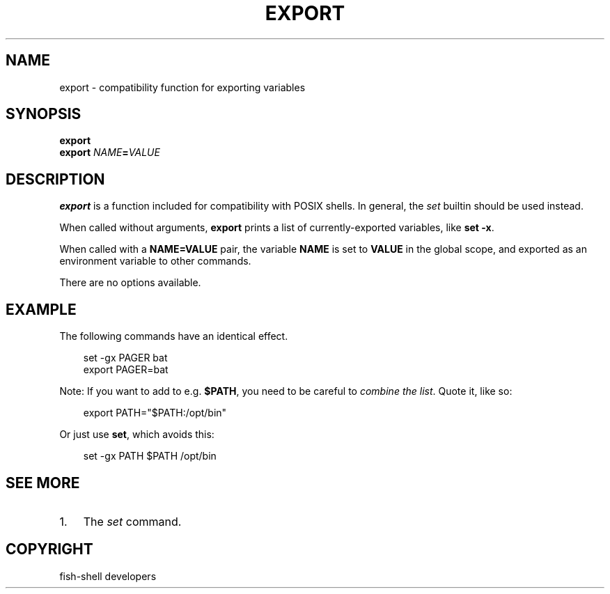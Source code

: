 .\" Man page generated from reStructuredText.
.
.
.nr rst2man-indent-level 0
.
.de1 rstReportMargin
\\$1 \\n[an-margin]
level \\n[rst2man-indent-level]
level margin: \\n[rst2man-indent\\n[rst2man-indent-level]]
-
\\n[rst2man-indent0]
\\n[rst2man-indent1]
\\n[rst2man-indent2]
..
.de1 INDENT
.\" .rstReportMargin pre:
. RS \\$1
. nr rst2man-indent\\n[rst2man-indent-level] \\n[an-margin]
. nr rst2man-indent-level +1
.\" .rstReportMargin post:
..
.de UNINDENT
. RE
.\" indent \\n[an-margin]
.\" old: \\n[rst2man-indent\\n[rst2man-indent-level]]
.nr rst2man-indent-level -1
.\" new: \\n[rst2man-indent\\n[rst2man-indent-level]]
.in \\n[rst2man-indent\\n[rst2man-indent-level]]u
..
.TH "EXPORT" "1" "Sep 18, 2025" "4.0" "fish-shell"
.SH NAME
export \- compatibility function for exporting variables
.SH SYNOPSIS
.nf
\fBexport\fP
\fBexport\fP \fINAME\fP\fB=\fP\fIVALUE\fP
.fi
.sp
.SH DESCRIPTION
.sp
\fBexport\fP is a function included for compatibility with POSIX shells. In general, the \fI\%set\fP
builtin should be used instead.
.sp
When called without arguments, \fBexport\fP prints a list of currently\-exported variables, like \fBset
\-x\fP\&.
.sp
When called with a \fBNAME=VALUE\fP pair, the variable \fBNAME\fP is set to \fBVALUE\fP in the global
scope, and exported as an environment variable to other commands.
.sp
There are no options available.
.SH EXAMPLE
.sp
The following commands have an identical effect.
.INDENT 0.0
.INDENT 3.5
.sp
.EX
set \-gx PAGER bat
export PAGER=bat
.EE
.UNINDENT
.UNINDENT
.sp
Note: If you want to add to e.g. \fB$PATH\fP, you need to be careful to \fI\%combine the list\fP\&. Quote it, like so:
.INDENT 0.0
.INDENT 3.5
.sp
.EX
export PATH=\(dq$PATH:/opt/bin\(dq
.EE
.UNINDENT
.UNINDENT
.sp
Or just use \fBset\fP, which avoids this:
.INDENT 0.0
.INDENT 3.5
.sp
.EX
set \-gx PATH $PATH /opt/bin
.EE
.UNINDENT
.UNINDENT
.SH SEE MORE
.INDENT 0.0
.IP 1. 3
The \fI\%set\fP command.
.UNINDENT
.SH COPYRIGHT
fish-shell developers
.\" Generated by docutils manpage writer.
.
